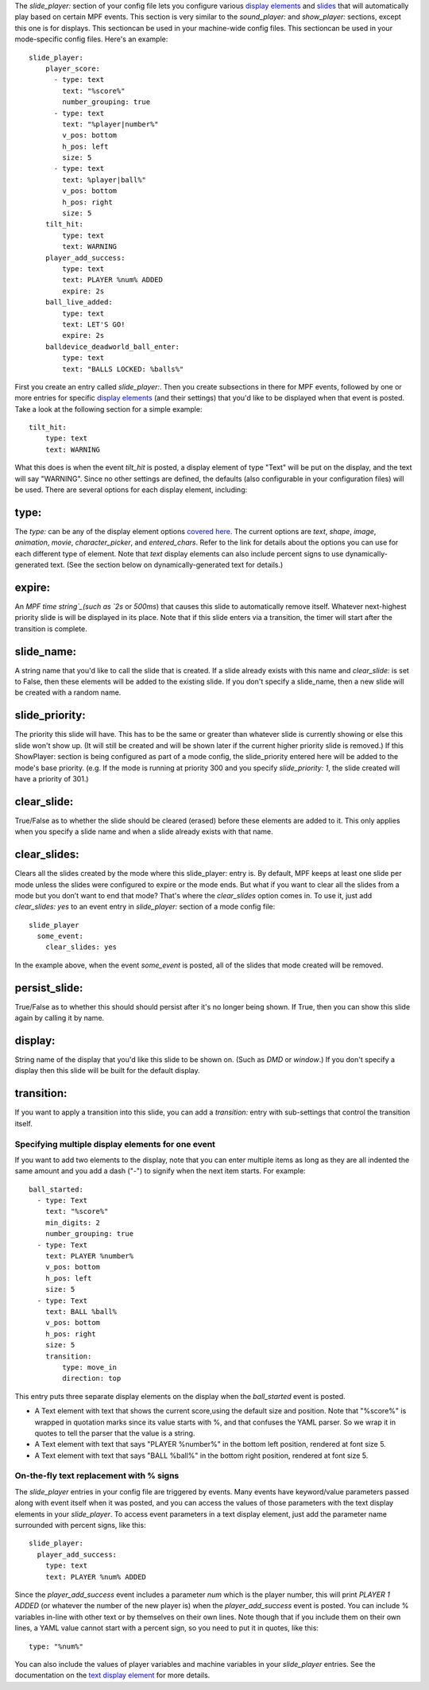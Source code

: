 
The `slide_player:` section of your config file lets you configure
various `display elements`_ and `slides`_ that will automatically play
based on certain MPF events. This section is very similar to the
`sound_player:` and `show_player:` sections, except this one is for
displays. This sectioncan be used in your machine-wide config files.
This sectioncan be used in your mode-specific config files. Here's an
example:


::

    
    slide_player:
        player_score:
          - type: text
            text: "%score%"
            number_grouping: true
          - type: text
            text: "%player|number%"
            v_pos: bottom
            h_pos: left
            size: 5
          - type: text
            text: %player|ball%"
            v_pos: bottom
            h_pos: right
            size: 5
        tilt_hit:
            type: text
            text: WARNING
        player_add_success:
            type: text
            text: PLAYER %num% ADDED
            expire: 2s
        ball_live_added:
            type: text
            text: LET'S GO!
            expire: 2s
        balldevice_deadworld_ball_enter:
            type: text
            text: "BALLS LOCKED: %balls%"


First you create an entry called `slide_player:`. Then you create
subsections in there for MPF events, followed by one or more entries
for specific `display elements`_ (and their settings) that you'd like
to be displayed when that event is posted. Take a look at the
following section for a simple example:


::

    
        tilt_hit:
            type: text
            text: WARNING


What this does is when the event `tilt_hit` is posted, a display
element of type "Text" will be put on the display, and the text will
say "WARNING". Since no other settings are defined, the defaults (also
configurable in your configuration files) will be used. There are
several options for each display element, including:



type:
~~~~~

The `type:` can be any of the display element options `covered here`_.
The current options are *text*, *shape*, *image*, *animation*,
*movie*, *character_picker*, and *entered_chars*. Refer to the link
for details about the options you can use for each different type of
element. Note that *text* display elements can also include percent
signs to use dynamically-generated text. (See the section below on
dynamically-generated text for details.)



expire:
~~~~~~~

An `MPF time string`_(such as `2s` or `500ms`) that causes this slide
to automatically remove itself. Whatever next-highest priority slide
is will be displayed in its place. Note that if this slide enters via
a transition, the timer will start after the transition is complete.



slide_name:
~~~~~~~~~~~

A string name that you'd like to call the slide that is created. If a
slide already exists with this name and `clear_slide:` is set to
False, then these elements will be added to the existing slide. If you
don't specify a slide_name, then a new slide will be created with a
random name.



slide_priority:
~~~~~~~~~~~~~~~

The priority this slide will have. This has to be the same or greater
than whatever slide is currently showing or else this slide won't show
up. (It will still be created and will be shown later if the current
higher priority slide is removed.) If this ShowPlayer: section is
being configured as part of a mode config, the slide_priority entered
here will be added to the mode's base priority. (e.g. If the mode is
running at priority 300 and you specify `slide_priority: 1`, the slide
created will have a priority of 301.)



clear_slide:
~~~~~~~~~~~~

True/False as to whether the slide should be cleared (erased) before
these elements are added to it. This only applies when you specify a
slide name and when a slide already exists with that name.



clear_slides:
~~~~~~~~~~~~~

Clears all the slides created by the mode where this slide_player:
entry is. By default, MPF keeps at least one slide per mode unless the
slides were configured to expire or the mode ends. But what if you
want to clear all the slides from a mode but you don’t want to end
that mode? That's where the *clear_slides* option comes in. To use it,
just add `clear_slides: yes` to an event entry in `slide_player:`
section of a mode config file:


::

    
    slide_player
      some_event:
        clear_slides: yes


In the example above, when the event *some_event* is posted, all of
the slides that mode created will be removed.



persist_slide:
~~~~~~~~~~~~~~

True/False as to whether this should should persist after it's no
longer being shown. If True, then you can show this slide again by
calling it by name.



display:
~~~~~~~~

String name of the display that you'd like this slide to be shown on.
(Such as *DMD* or *window*.) If you don't specify a display then this
slide will be built for the default display.



transition:
~~~~~~~~~~~

If you want to apply a transition into this slide, you can add a
`transition:` entry with sub-settings that control the transition
itself.



Specifying multiple display elements for one event
--------------------------------------------------

If you want to add two elements to the display, note that you can
enter multiple items as long as they are all indented the same amount
and you add a dash ("-") to signify when the next item starts. For
example:


::

    
        ball_started:
          - type: Text
            text: "%score%"
            min_digits: 2
            number_grouping: true
          - type: Text
            text: PLAYER %number%
            v_pos: bottom
            h_pos: left
            size: 5
          - type: Text
            text: BALL %ball%
            v_pos: bottom
            h_pos: right
            size: 5
            transition:
                type: move_in
                direction: top


This entry puts three separate display elements on the display when
the `ball_started` event is posted.


+ A Text element with text that shows the current score,using the
  default size and position. Note that "%score%" is wrapped in quotation
  marks since its value starts with %, and that confuses the YAML
  parser. So we wrap it in quotes to tell the parser that the value is a
  string.
+ A Text element with text that says "PLAYER %number%" in the bottom
  left position, rendered at font size 5.
+ A Text element with text that says "BALL %ball%" in the bottom right
  position, rendered at font size 5.




On-the-fly text replacement with % signs
----------------------------------------

The *slide_player* entries in your config file are triggered by
events. Many events have keyword/value parameters passed along with
event itself when it was posted, and you can access the values of
those parameters with the text display elements in your
*slide_player*. To access event parameters in a text display element,
just add the parameter name surrounded with percent signs, like this:


::

    
    slide_player:
      player_add_success:
        type: text
        text: PLAYER %num% ADDED


Since the *player_add_success* event includes a parameter *num* which
is the player number, this will print *PLAYER 1 ADDED* (or whatever
the number of the new player is) when the *player_add_success* event
is posted. You can include % variables in-line with other text or by
themselves on their own lines. Note though that if you include them on
their own lines, a YAML value cannot start with a percent sign, so you
need to put it in quotes, like this:


::

    
    type: "%num%"


You can also include the values of player variables and machine
variables in your *slide_player* entries. See the documentation on the
`text display element`_ for more details.

.. _slides: https://missionpinball.com/docs/mpf-core-architecture/displays-dmd/slides/
.. _text display element: https://missionpinball.com/docs/mpf-core-architecture/displays-dmd/display-elements/text/
.. _display elements: https://missionpinball.com/docs/mpf-core-architecture/displays-dmd/display-elements/
.. _covered here: https://missionpinball.com/docs/displays/display-elements/
.. _MPF time string: https://missionpinball.com/docs/configuration-file-reference/entering-time-duration-values/


